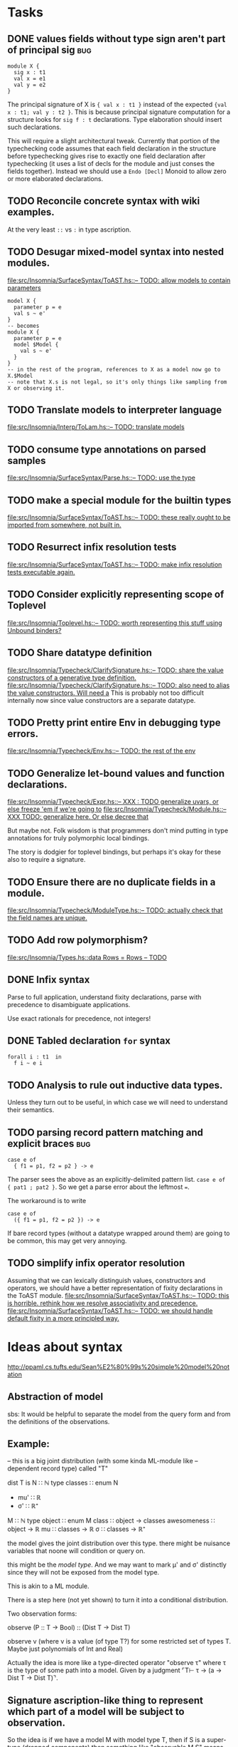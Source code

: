 * Tasks
** DONE values fields without type sign aren't part of principal sig    :bug:
   #+BEGIN_EXAMPLE
     module X {
       sig x : t1
       val x = e1
       val y = e2
     }
   #+END_EXAMPLE

   The principal signature of X is ~{ val x : t1 }~ instead of the
   expected ~{val x : t1; val y : t2 }~.  This is because principal
   signature computation for a structure looks for ~sig f : t~
   declarations.  Type elaboration should insert such declarations.

   This will require a slight architectural tweak.  Currently that
   portion of the typechecking code assumes that each field
   declaration in the structure before typechecking gives rise to
   exactly one field declaration after typechecking (it uses a list of
   decls for the module and just conses the fields together).  Instead
   we should use a ~Endo [Decl]~ Monoid to allow zero or more elaborated
   declarations.

** TODO Reconcile concrete syntax with wiki examples.
   At the very least ~::~ vs ~:~ in type ascription.
** TODO Desugar mixed-model syntax into nested modules.
   [[file:src/Insomnia/SurfaceSyntax/ToAST.hs::--%20TODO:%20allow%20models%20to%20contain%20parameters][file:src/Insomnia/SurfaceSyntax/ToAST.hs::-- TODO: allow models to contain parameters]]
   #+BEGIN_EXAMPLE
   model X {
     parameter p = e
     val s ~ e'
   }
   -- becomes
   module X {
     parameter p = e
     model $Model {
       val s ~ e'
     }
   }
   -- in the rest of the program, references to X as a model now go to X.$Model
   -- note that X.s is not legal, so it's only things like sampling from X or observing it.
   #+END_EXAMPLE
** TODO Translate models to interpreter language
   [[file:src/Insomnia/Interp/ToLam.hs::--%20TODO:%20translate%20models][file:src/Insomnia/Interp/ToLam.hs::-- TODO: translate models]]
** TODO consume type annotations on parsed samples
   [[file:src/Insomnia/SurfaceSyntax/Parse.hs::mkBinding%20(v,%20_ty)%20op%20e%20%3D%20op%20v%20e%20--%20TODO:%20use%20the%20type][file:src/Insomnia/SurfaceSyntax/Parse.hs::-- TODO: use the type]]
** TODO make a special module for the builtin types
   [[file:src/Insomnia/SurfaceSyntax/ToAST.hs::--%20TODO:%20these%20really%20ought%20to%20be%20imported%20from%20somewhere,%20not%20built%20in.][file:src/Insomnia/SurfaceSyntax/ToAST.hs::-- TODO: these really ought to be imported from somewhere, not built in.]]
** TODO Resurrect infix resolution tests
   [[file:src/Insomnia/SurfaceSyntax/ToAST.hs::--%20TODO:%20make%20infix%20resolution%20tests%20executable%20again.][file:src/Insomnia/SurfaceSyntax/ToAST.hs::-- TODO: make infix resolution tests executable again.]]
** TODO Consider explicitly representing scope of Toplevel
   [[file:src/Insomnia/Toplevel.hs::--%20TODO:%20worth%20representing%20this%20stuff%20using%20Unbound%20binders?][file:src/Insomnia/Toplevel.hs::-- TODO: worth representing this stuff using Unbound binders?]]
** TODO Share datatype definition
   [[file:src/Insomnia/Typecheck/ClarifySignature.hs::--%20TODO:%20share%20the%20value%20constructors%20of%20a%20generative%20type%20definition.][file:src/Insomnia/Typecheck/ClarifySignature.hs::-- TODO: share the value constructors of a generative type definition.]]
   [[file:src/Insomnia/Typecheck/ClarifySignature.hs::--%20TODO:%20also%20need%20to%20alias%20the%20value%20constructors.%20Will%20need%20a][file:src/Insomnia/Typecheck/ClarifySignature.hs::-- TODO: also need to alias the value constructors. Will need a]]
   This is probably not too difficult internally now since value constructors are a separate datatype.
** TODO Pretty print entire Env in debugging type errors.
   [[file:src/Insomnia/Typecheck/Env.hs::--%20TODO:%20the%20rest%20of%20the%20env][file:src/Insomnia/Typecheck/Env.hs::-- TODO: the rest of the env]]
** TODO Generalize let-bound values and function declarations.
   [[file:src/Insomnia/Typecheck/Expr.hs::--%20XXX%20:%20TODO%20generalize%20uvars,%20or%20else%20freeze%20'em%20if%20we're%20going%20to][file:src/Insomnia/Typecheck/Expr.hs::-- XXX : TODO generalize uvars, or else freeze 'em if we're going to]]
   [[file:src/Insomnia/Typecheck/Module.hs::--%20XXX%20TODO:%20generalize%20here.%20Or%20else%20decree%20that][file:src/Insomnia/Typecheck/Module.hs::-- XXX TODO: generalize here. Or else decree that]]

   But maybe not.  Folk wisdom is that programmers don't mind putting
   in type annotations for truly polymorphic local bindings.

   The story is dodgier for toplevel bindings, but perhaps it's okay for these also to require a signature.

** TODO Ensure there are no duplicate fields in a module.
   [[file:src/Insomnia/Typecheck/ModuleType.hs::--%20TODO:%20actually%20check%20that%20the%20field%20names%20are%20unique.][file:src/Insomnia/Typecheck/ModuleType.hs::-- TODO: actually check that the field names are unique.]]
** TODO Add row polymorphism?
   [[file:src/Insomnia/Types.hs::data%20Rows%20%3D%20Rows%20--%20TODO][file:src/Insomnia/Types.hs::data Rows = Rows -- TODO]]
** DONE Infix syntax

   Parse to full application, understand fixity declarations, parse
   with precedence to disambiguate applications.

   Use exact rationals for precedence, not integers!

** DONE Tabled declaration ~for~ syntax

   #+BEGIN_EXAMPLE
   forall i : t1  in
     f i ~ e i
   #+END_EXAMPLE

** TODO Analysis to rule out inductive data types.

   Unless they turn out to be useful, in which case we will need to
   understand their semantics.

** TODO parsing record pattern matching and explicit braces             :bug:
   #+BEGIN_EXAMPLE
     case e of
       { f1 = p1, f2 = p2 } -> e
   #+END_EXAMPLE

  The parser sees the above as an explicitly-delimited pattern list.  ~case e of { pat1 ; pat2 }~.
  So we get a parse error about the leftmost ~=~.

  The workaround is to write

  #+BEGIN_EXAMPLE
    case e of
      ({ f1 = p1, f2 = p2 }) -> e
  #+END_EXAMPLE

  If bare record types (without a datatype wrapped around them) are going to be common, this
  may get very annoying.

** TODO simplify infix operator resolution
   Assuming that we can lexically distinguish values, constructors and operators,
   we should have a better representation of fixity declarations in the ToAST module.
   [[file:src/Insomnia/SurfaceSyntax/ToAST.hs::--%20TODO:%20this%20is%20horrible.%20rethink%20how%20we%20resolve%20associativity%20and%20precedence.][file:src/Insomnia/SurfaceSyntax/ToAST.hs::-- TODO: this is horrible. rethink how we resolve associativity and precedence.]]
   [[file:src/Insomnia/SurfaceSyntax/ToAST.hs::--%20TODO:%20we%20should%20handle%20default%20fixity%20in%20a%20more%20principled%20way.][file:src/Insomnia/SurfaceSyntax/ToAST.hs::-- TODO: we should handle default fixity in a more principled way.]]
* Ideas about syntax

  http://ppaml.cs.tufts.edu/Sean%E2%80%99s%20simple%20model%20notation

** Abstraction of model

  sbs: It would be helpful to separate the model from the query form and from
    the definitions of the observations.


** Example:

  -- this is a big joint distribution (with some kinda ML-module like
  -- dependent record type) called "T"

  dist T is
     N ∷ ℕ
     type classes ∷ enum N
     - mu' ∷ ℝ
     - σ' ∷ ℝ⁺
     M ∷ ℕ
     type object ∷ enum M
     class ∷ object → classes
     awesomeness ∷ object → ℝ
     mu ∷ classes → ℝ
     σ ∷ classes → ℝ⁺

  the model gives the joint distribution over this type.
  there might be nuisance variables that noone will condition or query on.

  this might be the /model type/.   And we may want to mark μ' and σ' distinctly
  since they will not be exposed from the model type.

  This is akin to a ML module.

  There is a step here (not yet shown) to turn it into a conditional
  distribution.

  Two observation forms:

  observe (P :: T → Bool) :: (Dist T → Dist T)

  observe v (where v is a value (of type T?) for some restricted set
            of types T.  Maybe just polynomials of Int and Real)


  Actually the idea is more like a type-directed operator "observe τ" where τ is the type
  of some path into a model.  Given by a judgment  ⌜T⊢ τ → (a → Dist T → Dist T)⌝.

** Signature ascription-like thing to represent which part of a model will be subject to observation.

  So the idea is if we have a model M with model type T, then if S is
  a super-type (dropped components) then something like "observable M
  S" means that we promise to only observe the S components.


